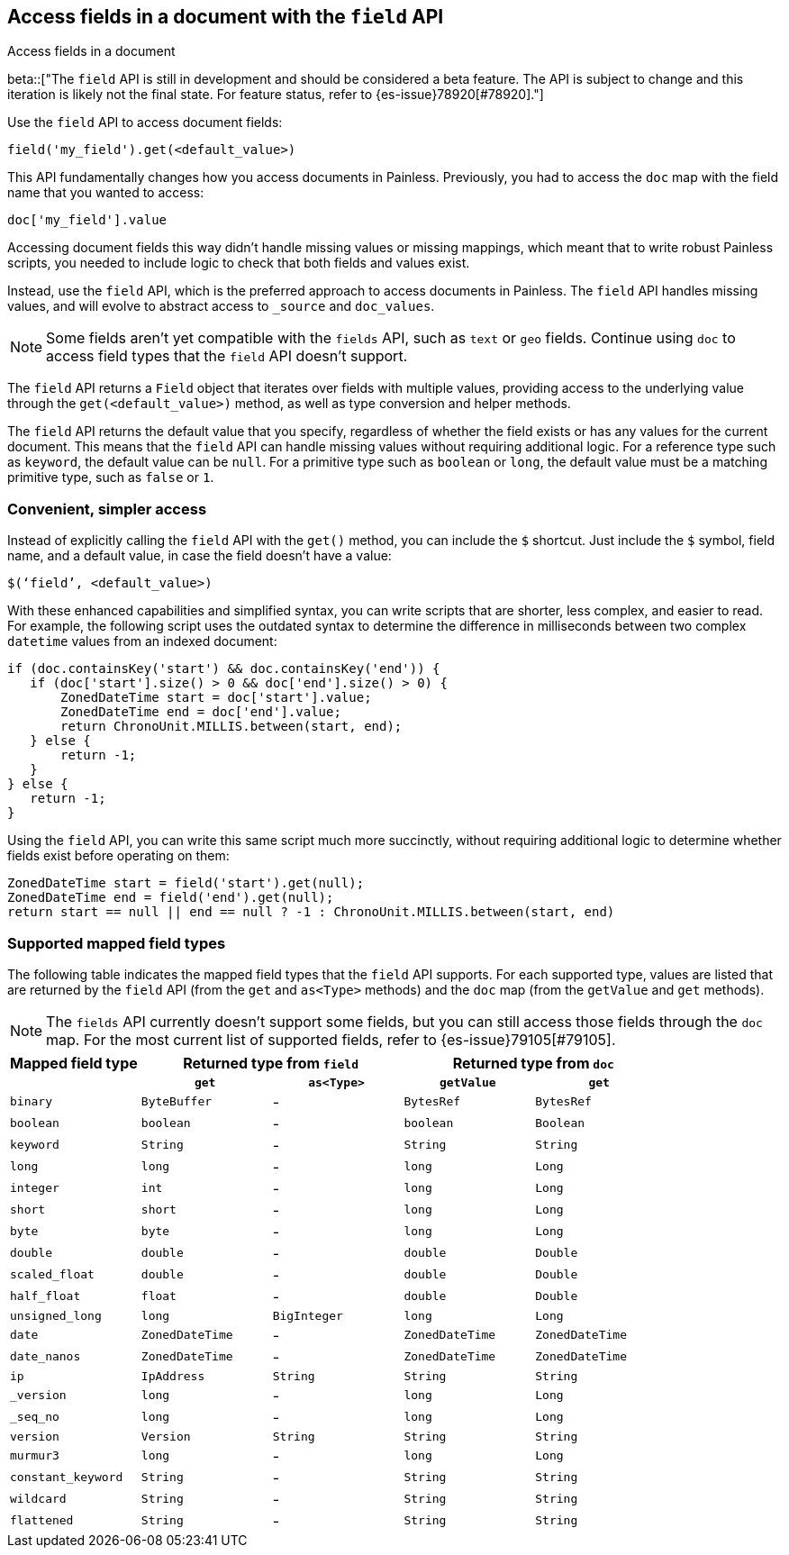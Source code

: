 [[script-fields-api]]
== Access fields in a document with the `field` API
++++
<titleabbrev>Access fields in a document</titleabbrev>
++++

beta::["The `field` API is still in development and should be considered a beta feature. The API is subject to change and this iteration is likely not the final state. For feature status, refer to {es-issue}78920[#78920]."]

Use the `field` API to access document fields:

[source,painless]
----
field('my_field').get(<default_value>)
----

This API fundamentally changes how you access documents in Painless. Previously,
you had to access the `doc` map with the field name that you wanted to access:

[source,painless]
----
doc['my_field'].value
----

Accessing document fields this way didn't handle missing values or missing
mappings, which meant that to write robust Painless scripts, you needed to
include logic to check that both fields and values exist.

Instead, use the `field` API, which is the preferred approach to access
documents in Painless. The `field` API handles missing values, and will evolve
to abstract access to `_source` and `doc_values`.

NOTE: Some fields aren't yet compatible with the `fields` API, such as `text` or
`geo` fields. Continue using `doc` to access field types that the `field` API
doesn't support.

The `field` API returns a `Field` object that iterates over fields with 
multiple values, providing access to the underlying value through the
`get(<default_value>)` method, as well as type conversion and helper methods. 

The `field` API returns the default value that you specify, regardless of
whether the field exists or has any values for the current document.
This means that the `field` API can handle missing values without requiring 
additional logic. For a reference type such as `keyword`, the default 
value can be `null`. For a primitive type such as `boolean` or `long`, the
default value must be a matching primitive type, such as `false` or `1`. 

[discrete]
=== Convenient, simpler access
Instead of explicitly calling the `field` API with the `get()` method, you can
include the `$` shortcut. Just include the `$` symbol, field name, and a default
value, in case the field doesn't have a value:

[source,painless]
----
$(‘field’, <default_value>)
----

With these enhanced capabilities and simplified syntax, you can write scripts
that are shorter, less complex, and easier to read. For example, the following
script uses the outdated syntax to determine the difference in milliseconds
between two complex `datetime` values from an indexed document:

[source,painless]
----
if (doc.containsKey('start') && doc.containsKey('end')) {
   if (doc['start'].size() > 0 && doc['end'].size() > 0) {
       ZonedDateTime start = doc['start'].value;
       ZonedDateTime end = doc['end'].value;
       return ChronoUnit.MILLIS.between(start, end);
   } else {
       return -1;
   }
} else {
   return -1;
}
----

Using the `field` API, you can write this same script much more succinctly,
without requiring additional logic to determine whether fields exist before
operating on them:

[source,painless]
----
ZonedDateTime start = field('start').get(null);
ZonedDateTime end = field('end').get(null);
return start == null || end == null ? -1 : ChronoUnit.MILLIS.between(start, end)
----

[discrete]
=== Supported mapped field types
The following table indicates the mapped field types that the `field` API
supports. For each supported type, values are listed that are returned by the
`field` API (from the `get` and `as<Type>` methods) and the `doc` map (from the
`getValue` and `get` methods). 

NOTE: The `fields` API currently doesn't support some fields, but you can still
access those fields through the `doc` map. For the most current list of
supported fields, refer to {es-issue}79105[#79105].

[cols="1,1,1,1,1",options="header",]
|========
|Mapped field type
2+|Returned type from `field`
2+|Returned type from `doc`
h|              h|`get`      h|`as<Type>`    h|`getValue` h|`get`
 |`binary`        |`ByteBuffer` |-             |`BytesRef`  |`BytesRef`
 |`boolean`       |`boolean`    |-             |`boolean`   |`Boolean`
 |`keyword`       |`String`     |-             |`String`    |`String`
 |`long`          |`long`       |-             |`long`      |`Long`
 |`integer`       |`int`        |-             |`long`      |`Long`
 |`short`         |`short`      |-             |`long`      |`Long`
 |`byte`          |`byte`       |-             |`long`      |`Long`
 |`double`        |`double`     |-             |`double`    |`Double`
 |`scaled_float`  |`double`     |-             |`double`    |`Double`
 |`half_float`    |`float`      |-             |`double`    |`Double`
 |`unsigned_long` |`long`       |`BigInteger`  |`long`      |`Long`
 |`date`          |`ZonedDateTime` |-          |`ZonedDateTime` |`ZonedDateTime`
 |`date_nanos`    |`ZonedDateTime` |-          |`ZonedDateTime` |`ZonedDateTime`
 |`ip`            |`IpAddress`     |`String`  |`String`    |`String`
 |`_version`      |`long`       |-             |`long`      |`Long`
 |`_seq_no`       |`long`       |-             |`long`      |`Long`
 |`version`       |`Version`    |`String`      |`String`    |`String`
 |`murmur3`       |`long`       |-             |`long`      |`Long`
 |`constant_keyword` |`String`  |-             |`String`    |`String`
 |`wildcard`      |`String`     |-             |`String`    |`String`
 |`flattened`     |`String`     |-             |`String`    |`String`
|========